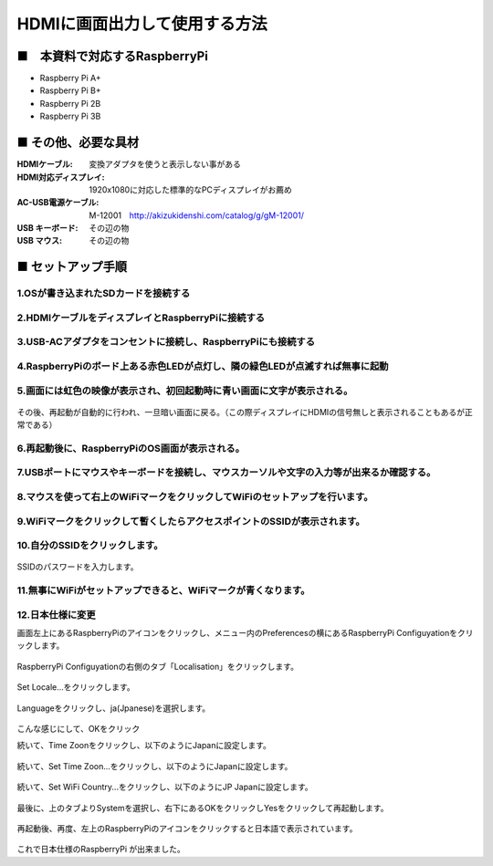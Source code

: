 ==============================================================================
HDMIに画面出力して使用する方法
==============================================================================

■　本資料で対応するRaspberryPi
--------------------------------------------------------------------

-   Raspberry Pi A+

-   Raspberry Pi B+

-   Raspberry Pi 2B

-   Raspberry Pi 3B



■ その他、必要な具材
------------------------------------------------------------------------------

:HDMIケーブル: 変換アダプタを使うと表示しない事がある
:HDMI対応ディスプレイ: 1920x1080に対応した標準的なPCディスプレイがお薦め
:AC-USB電源ケーブル: M-12001　http://akizukidenshi.com/catalog/g/gM-12001/
:USB キーボード: その辺の物
:USB マウス: その辺の物

■ セットアップ手順
------------------------------------------------------------------------------

1.OSが書き込まれたSDカードを接続する
^^^^^^^^^^^^^^^^^^^^^^^^^^^^^^^^^^^^^^^^^^^^^^^^^^^^^^^^^^^^^^^^^^^^^^^^^^^^^^
    .. image:: ./img/S1/resize/1-01.jpg

2.HDMIケーブルをディスプレイとRaspberryPiに接続する
^^^^^^^^^^^^^^^^^^^^^^^^^^^^^^^^^^^^^^^^^^^^^^^^^^^^^^^^^^^^^^^^^^^^^^^^^^^^^^

    .. image:: ./img/S1/resize/1-02.jpg

3.USB-ACアダプタをコンセントに接続し、RaspberryPiにも接続する
^^^^^^^^^^^^^^^^^^^^^^^^^^^^^^^^^^^^^^^^^^^^^^^^^^^^^^^^^^^^^^^^^^^^^^^^^^^^^^

    .. image:: ./img/S1/resize/1-03.jpg

4.RaspberryPiのボード上ある赤色LEDが点灯し、隣の緑色LEDが点滅すれば無事に起動
^^^^^^^^^^^^^^^^^^^^^^^^^^^^^^^^^^^^^^^^^^^^^^^^^^^^^^^^^^^^^^^^^^^^^^^^^^^^^^

    .. image:: ./img/S1/resize/1-04.jpg

5.画面には虹色の映像が表示され、初回起動時に青い画面に文字が表示される。
^^^^^^^^^^^^^^^^^^^^^^^^^^^^^^^^^^^^^^^^^^^^^^^^^^^^^^^^^^^^^^^^^^^^^^^^^^^^^^

    .. image:: ./img/S1/resize/1-05.jpg

その後、再起動が自動的に行われ、一旦暗い画面に戻る。（この際ディスプレイにHDMIの信号無しと表示されることもあるが正常である）

6.再起動後に、RaspberryPiのOS画面が表示される。
^^^^^^^^^^^^^^^^^^^^^^^^^^^^^^^^^^^^^^^^^^^^^^^^^^^^^^^^^^^^^^^^^^^^^^^^^^^^^^

    .. image:: ./img/S1/resize/1-06.jpg

7.USBポートにマウスやキーボードを接続し、マウスカーソルや文字の入力等が出来るか確認する。
^^^^^^^^^^^^^^^^^^^^^^^^^^^^^^^^^^^^^^^^^^^^^^^^^^^^^^^^^^^^^^^^^^^^^^^^^^^^^^

    .. image:: ./img/S1/resize/1-07.jpg

8.マウスを使って右上のWiFiマークをクリックしてWiFiのセットアップを行います。
^^^^^^^^^^^^^^^^^^^^^^^^^^^^^^^^^^^^^^^^^^^^^^^^^^^^^^^^^^^^^^^^^^^^^^^^^^^^^^

    .. image:: ./img/S1/resize/1-08.jpg

9.WiFiマークをクリックして暫くしたらアクセスポイントのSSIDが表示されます。
^^^^^^^^^^^^^^^^^^^^^^^^^^^^^^^^^^^^^^^^^^^^^^^^^^^^^^^^^^^^^^^^^^^^^^^^^^^^^^

    .. image:: ./img/S1/resize/1-09.jpg

10.自分のSSIDをクリックします。
^^^^^^^^^^^^^^^^^^^^^^^^^^^^^^^^^^^^^^^^^^^^^^^^^^^^^^^^^^^^^^^^^^^^^^^^^^^^^^

    .. image:: ./img/S1/resize/1-10.jpg

SSIDのパスワードを入力します。

11.無事にWiFiがセットアップできると、WiFiマークが青くなります。
^^^^^^^^^^^^^^^^^^^^^^^^^^^^^^^^^^^^^^^^^^^^^^^^^^^^^^^^^^^^^^^^^^^^^^^^^^^^^^

    .. image:: ./img/S1/resize/1-11.jpg

12.日本仕様に変更
^^^^^^^^^^^^^^^^^^^^^^^^^^^^^^^^^^^^^^^^^^^^^^^^^^^^^^^^^^^^^^^^^^^^^^^^^^^^^^

画面左上にあるRaspberryPiのアイコンをクリックし、メニュー内のPreferencesの横にあるRaspberryPi Configuyationをクリックします。

    .. image:: ./img/S1/resize/1-12.jpg

RaspberryPi Configuyationの右側のタブ「Localisation」をクリックします。

    .. image:: ./img/S1/resize/1-13.jpg

Set Locale...をクリックします。

    .. image:: ./img/S1/resize/1-14.jpg

Languageをクリックし、ja(Jpanese)を選択します。

    .. image:: ./img/S1/resize/1-15.jpg

こんな感じにして、OKをクリック

続いて、Time Zoonをクリックし、以下のようにJapanに設定します。

    .. image:: ./img/S1/resize/1-16.jpg


続いて、Set Time Zoon...をクリックし、以下のようにJapanに設定します。

    .. image:: ./img/S1/resize/1-18.jpg

続いて、Set WiFi Country...をクリックし、以下のようにJP Japanに設定します。

    .. image:: ./img/S1/resize/1-19.jpg

最後に、上のタブよりSystemを選択し、右下にあるOKをクリックしYesをクリックして再起動します。

    .. image:: ./img/S1/resize/1-20.jpg

再起動後、再度、左上のRaspberryPiのアイコンをクリックすると日本語で表示されています。

    .. image:: ./img/S1/resize/1-21.jpg

これで日本仕様のRaspberryPi が出来ました。

